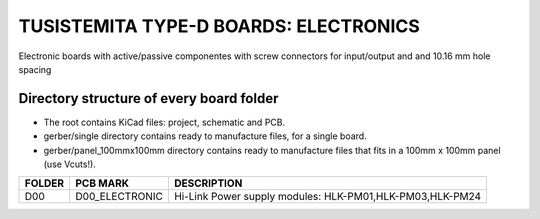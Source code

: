 =======================================================================================================================================
TUSISTEMITA TYPE-D BOARDS: ELECTRONICS
=======================================================================================================================================

Electronic boards with active/passive componentes with screw connectors for input/output and and 10.16 mm hole spacing

Directory structure of every board folder
--------------------------------------------------------------------------
* The root contains KiCad files: project, schematic and PCB.
* gerber/single directory contains ready to manufacture files, for a single board.
* gerber/panel_100mmx100mm directory contains ready to manufacture files that fits in a 100mm x 100mm panel (use Vcuts!).

========  ===============  ============== 
FOLDER    PCB MARK         DESCRIPTION
========  ===============  ============== 
D00       D00_ELECTRONIC   Hi-Link Power supply modules: HLK-PM01,HLK-PM03,HLK-PM24
========  ===============  ============== 


